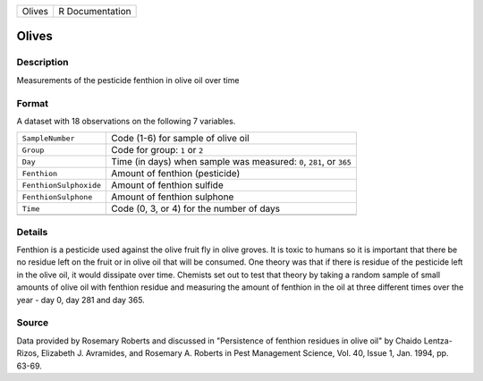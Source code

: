 +--------+-----------------+
| Olives | R Documentation |
+--------+-----------------+

Olives
------

Description
~~~~~~~~~~~

Measurements of the pesticide fenthion in olive oil over time

Format
~~~~~~

A dataset with 18 observations on the following 7 variables.

+-----------------------------------+-----------------------------------+
| ``SampleNumber``                  | Code (1-6) for sample of olive    |
|                                   | oil                               |
+-----------------------------------+-----------------------------------+
| ``Group``                         | Code for group: ``1`` or ``2``    |
+-----------------------------------+-----------------------------------+
| ``Day``                           | Time (in days) when sample was    |
|                                   | measured: ``0``, ``281``, or      |
|                                   | ``365``                           |
+-----------------------------------+-----------------------------------+
| ``Fenthion``                      | Amount of fenthion (pesticide)    |
+-----------------------------------+-----------------------------------+
| ``FenthionSulphoxide``            | Amount of fenthion sulfide        |
+-----------------------------------+-----------------------------------+
| ``FenthionSulphone``              | Amount of fenthion sulphone       |
+-----------------------------------+-----------------------------------+
| ``Time``                          | Code (0, 3, or 4) for the number  |
|                                   | of days                           |
+-----------------------------------+-----------------------------------+
|                                   |                                   |
+-----------------------------------+-----------------------------------+

Details
~~~~~~~

Fenthion is a pesticide used against the olive fruit fly in olive
groves. It is toxic to humans so it is important that there be no
residue left on the fruit or in olive oil that will be consumed. One
theory was that if there is residue of the pesticide left in the olive
oil, it would dissipate over time. Chemists set out to test that theory
by taking a random sample of small amounts of olive oil with fenthion
residue and measuring the amount of fenthion in the oil at three
different times over the year - day 0, day 281 and day 365.

Source
~~~~~~

Data provided by Rosemary Roberts and discussed in "Persistence of
fenthion residues in olive oil" by Chaido Lentza-Rizos, Elizabeth J.
Avramides, and Rosemary A. Roberts in Pest Management Science, Vol. 40,
Issue 1, Jan. 1994, pp. 63-69.

